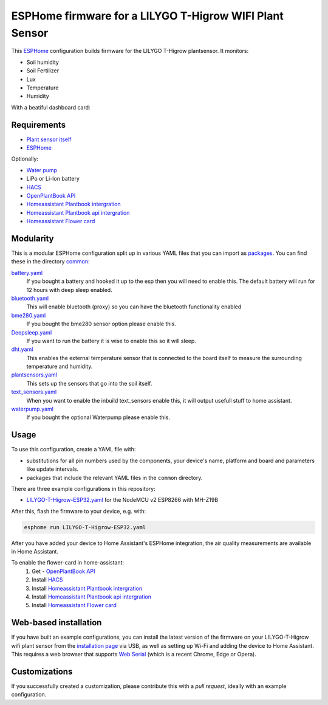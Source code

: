 ###########################
ESPHome firmware for a LILYGO T-Higrow WIFI Plant Sensor
###########################

.. image:: https://github.com/bruvv/LILYGO-T-Higrow-Esphome/workflows/Build/badge.svg
   :target: https://github.com/bruvv/LILYGO-T-Higrow-Esphome/actions
   :alt: Continuous integration

.. image:: https://img.shields.io/github/license/bruvv/LILYGO-T-Higrow-Esphome.svg
   :target: https://github.com/bruvv/LILYGO-T-Higrow-Esphome/blob/main/LICENSE
   :alt: License

This `ESPHome <https://esphome.io/>`_ configuration builds firmware for the LILYGO T-Higrow plantsensor. It monitors:

- Soil humidity
- Soil Fertilizer
- Lux
- Temperature
- Humidity

With a beatiful dashboard card:

.. image:: https://user-images.githubusercontent.com/203184/183286657-824a0e7f-a140-4d8e-8d6a-387070419dfd.png
   :alt: Plantflower card


************
Requirements
************

- `Plant sensor itself <https://s.click.aliexpress.com/e/_DlYOcRZ>`_
- `ESPHome <https://esphome.io/>`_

Optionally:

- `Water pump <https://s.click.aliexpress.com/e/_DdaMnMB>`_
- LiPo or Li-Ion battery
- `HACS <https://hacs.xyz/docs/setup/download/>`_
- `OpenPlantBook API <https://open.plantbook.io/>`_
- `Homeassistant Plantbook intergration <https://github.com/Olen/homeassistant-plant>`_
- `Homeassistant Plantbook api intergration <https://github.com/Olen/home-assistant-openplantbook>`_
- `Homeassistant Flower card <https://github.com/Olen/lovelace-flower-card/tree/new_plant>`_

**********
Modularity
**********

This is a modular ESPHome configuration split up in various YAML files that you can import as `packages <https://esphome.io/guides/configuration-types.html#packages>`_. You can find these in the directory `common <https://github.com/bruvv/LILYGO-T-Higrow-Esphome/tree/main/common>`_:

`battery.yaml <https://github.com/bruvv/LILYGO-T-Higrow-Esphome/blob/main/common/battery.yaml>`_
  If you bought a battery and hooked it up to the esp then you will need to enable this. The default battery will run for 12 hours with deep sleep enabled.
`bluetooth.yaml <https://github.com/bruvv/LILYGO-T-Higrow-Esphome/blob/main/common/bluetooth.yaml>`_
  This will enable bluetooth (proxy) so you can have the bluetooth functionality enabled
`bme280.yaml <https://github.com/bruvv/LILYGO-T-Higrow-Esphome/blob/main/common/bme280.yaml>`_
  If you bought the bme280 sensor option please enable this.
`Deepsleep.yaml <https://github.com/bruvv/LILYGO-T-Higrow-Esphome/blob/main/common/deepsleep.yaml>`_
  If you want to run the battery it is wise to enable this so it will sleep.
`dht.yaml <https://github.com/bruvv/LILYGO-T-Higrow-Esphome/blob/main/common/dht.yaml>`_
  This enables the external temperature sensor that is connected to the board itself to measure the surrounding temperature and humidity.
`plantsensors.yaml <https://github.com/bruvv/LILYGO-T-Higrow-Esphome/blob/main/common/plantsensors.yaml>`_
  This sets up the sensors that go into the soil itself.
`text_sensors.yaml <https://github.com/bruvv/LILYGO-T-Higrow-Esphome/blob/main/common/text_sensors.yaml>`_
  When you want to enable the inbuild text_sensors enable this, it will output usefull stuff to home assistant.
`waterpump.yaml <https://github.com/bruvv/LILYGO-T-Higrow-Esphome/blob/main/common/waterpump.yaml>`_
  If you bought the optional Waterpump please enable this.

*****
Usage
*****

To use this configuration, create a YAML file with:

- substitutions for all pin numbers used by the components, your device's name, platform and board and parameters like update intervals.
- packages that include the relevant YAML files in the ``common`` directory.

There are three example configurations in this repository:

- `LILYGO-T-Higrow-ESP32.yaml <https://github.com/bruvv/LILYGO-T-Higrow-Esphome/blob/main/LILYGO-T-Higrow-ESP32.yaml>`_ for the NodeMCU v2 ESP8266 with MH-Z19B

After this, flash the firmware to your device, e.g. with:

.. code-block:: console

  esphome run LILYGO-T-Higrow-ESP32.yaml

After you have added your device to Home Assistant's ESPHome integration, the air quality measurements are available in Home Assistant.

To enable the flower-card in home-assistant:
  1. Get - `OpenPlantBook API <https://open.plantbook.io/>`_
  2. Install `HACS <https://hacs.xyz/docs/setup/download/>`_
  3. Install `Homeassistant Plantbook intergration <https://github.com/Olen/homeassistant-plant>`_
  4. Install `Homeassistant Plantbook api intergration <https://github.com/Olen/home-assistant-openplantbook>`_
  5. Install `Homeassistant Flower card <https://github.com/Olen/lovelace-flower-card/tree/new_plant>`_

**********************
Web-based installation
**********************

If you have built an example configurations, you can install the latest version of the firmware on your LILYGO-T-Higrow wifi plant sensor from the `installation page <https://bruvv.github.io/LILYGO-T-Higrow-Esphome>`_ via USB, as well as setting up Wi-Fi and adding the device to Home Assistant. This requires a web browser that supports `Web Serial <https://caniuse.com/web-serial>`_ (which is a recent Chrome, Edge or Opera).

**************
Customizations
**************

If you successfully created a customization, please contribute this with a `pull request`, ideally with an example configuration.
